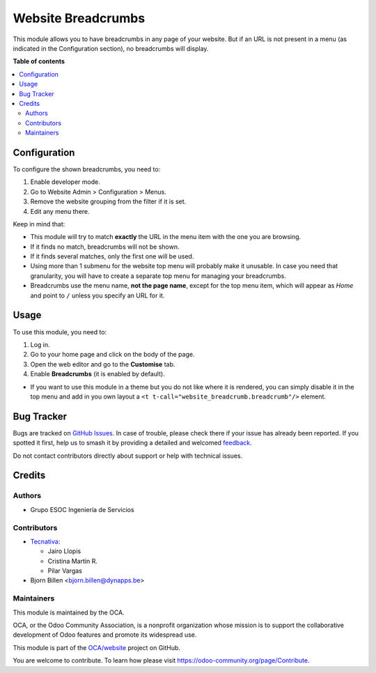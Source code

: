 ===================
Website Breadcrumbs
===================

.. 
   !!!!!!!!!!!!!!!!!!!!!!!!!!!!!!!!!!!!!!!!!!!!!!!!!!!!
   !! This file is generated by oca-gen-addon-readme !!
   !! changes will be overwritten.                   !!
   !!!!!!!!!!!!!!!!!!!!!!!!!!!!!!!!!!!!!!!!!!!!!!!!!!!!
   !! source digest: sha256:0c64fd58e5e140a759ad29844bffeb3028c49f78f515fa5baaab59be7c4ec7ec
   !!!!!!!!!!!!!!!!!!!!!!!!!!!!!!!!!!!!!!!!!!!!!!!!!!!!

.. |badge1| image:: https://img.shields.io/badge/maturity-Beta-yellow.png
    :target: https://odoo-community.org/page/development-status
    :alt: Beta
.. |badge2| image:: https://img.shields.io/badge/licence-LGPL--3-blue.png
    :target: http://www.gnu.org/licenses/lgpl-3.0-standalone.html
    :alt: License: LGPL-3
.. |badge3| image:: https://img.shields.io/badge/github-OCA%2Fwebsite-lightgray.png?logo=github
    :target: https://github.com/OCA/website/tree/17.0/website_breadcrumb
    :alt: OCA/website
.. |badge4| image:: https://img.shields.io/badge/weblate-Translate%20me-F47D42.png
    :target: https://translation.odoo-community.org/projects/website-17-0/website-17-0-website_breadcrumb
    :alt: Translate me on Weblate
.. |badge5| image:: https://img.shields.io/badge/runboat-Try%20me-875A7B.png
    :target: https://runboat.odoo-community.org/builds?repo=OCA/website&target_branch=17.0
    :alt: Try me on Runboat

|badge1| |badge2| |badge3| |badge4| |badge5|

This module allows you to have breadcrumbs in any page of your website.
But if an URL is not present in a menu (as indicated in the
Configuration section), no breadcrumbs will display.

**Table of contents**

.. contents::
   :local:

Configuration
=============

To configure the shown breadcrumbs, you need to:

1. Enable developer mode.
2. Go to Website Admin > Configuration > Menus.
3. Remove the website grouping from the filter if it is set.
4. Edit any menu there.

Keep in mind that:

- This module will try to match **exactly** the URL in the menu item
  with the one you are browsing.
- If it finds no match, breadcrumbs will not be shown.
- If it finds several matches, only the first one will be used.
- Using more than 1 submenu for the website top menu will probably make
  it unusable. In case you need that granularity, you will have to
  create a separate top menu for managing your breadcrumbs.
- Breadcrumbs use the menu name, **not the page name**, except for the
  top menu item, which will appear as *Home* and point to ``/`` unless
  you specify an URL for it.

Usage
=====

To use this module, you need to:

1. Log in.
2. Go to your home page and click on the body of the page.
3. Open the web editor and go to the **Customise** tab.
4. Enable **Breadcrumbs** (it is enabled by default).

- If you want to use this module in a theme but you do not like where it
  is rendered, you can simply disable it in the top menu and add in you
  own layout a ``<t t-call="website_breadcrumb.breadcrumb"/>`` element.

Bug Tracker
===========

Bugs are tracked on `GitHub Issues <https://github.com/OCA/website/issues>`_.
In case of trouble, please check there if your issue has already been reported.
If you spotted it first, help us to smash it by providing a detailed and welcomed
`feedback <https://github.com/OCA/website/issues/new?body=module:%20website_breadcrumb%0Aversion:%2017.0%0A%0A**Steps%20to%20reproduce**%0A-%20...%0A%0A**Current%20behavior**%0A%0A**Expected%20behavior**>`_.

Do not contact contributors directly about support or help with technical issues.

Credits
=======

Authors
-------

* Grupo ESOC Ingeniería de Servicios

Contributors
------------

- `Tecnativa <https://www.tecnativa.com>`__:

  - Jairo Llopis
  - Cristina Martin R.
  - Pilar Vargas

- Bjorn Billen <bjorn.billen@dynapps.be>

Maintainers
-----------

This module is maintained by the OCA.

.. image:: https://odoo-community.org/logo.png
   :alt: Odoo Community Association
   :target: https://odoo-community.org

OCA, or the Odoo Community Association, is a nonprofit organization whose
mission is to support the collaborative development of Odoo features and
promote its widespread use.

This module is part of the `OCA/website <https://github.com/OCA/website/tree/17.0/website_breadcrumb>`_ project on GitHub.

You are welcome to contribute. To learn how please visit https://odoo-community.org/page/Contribute.
